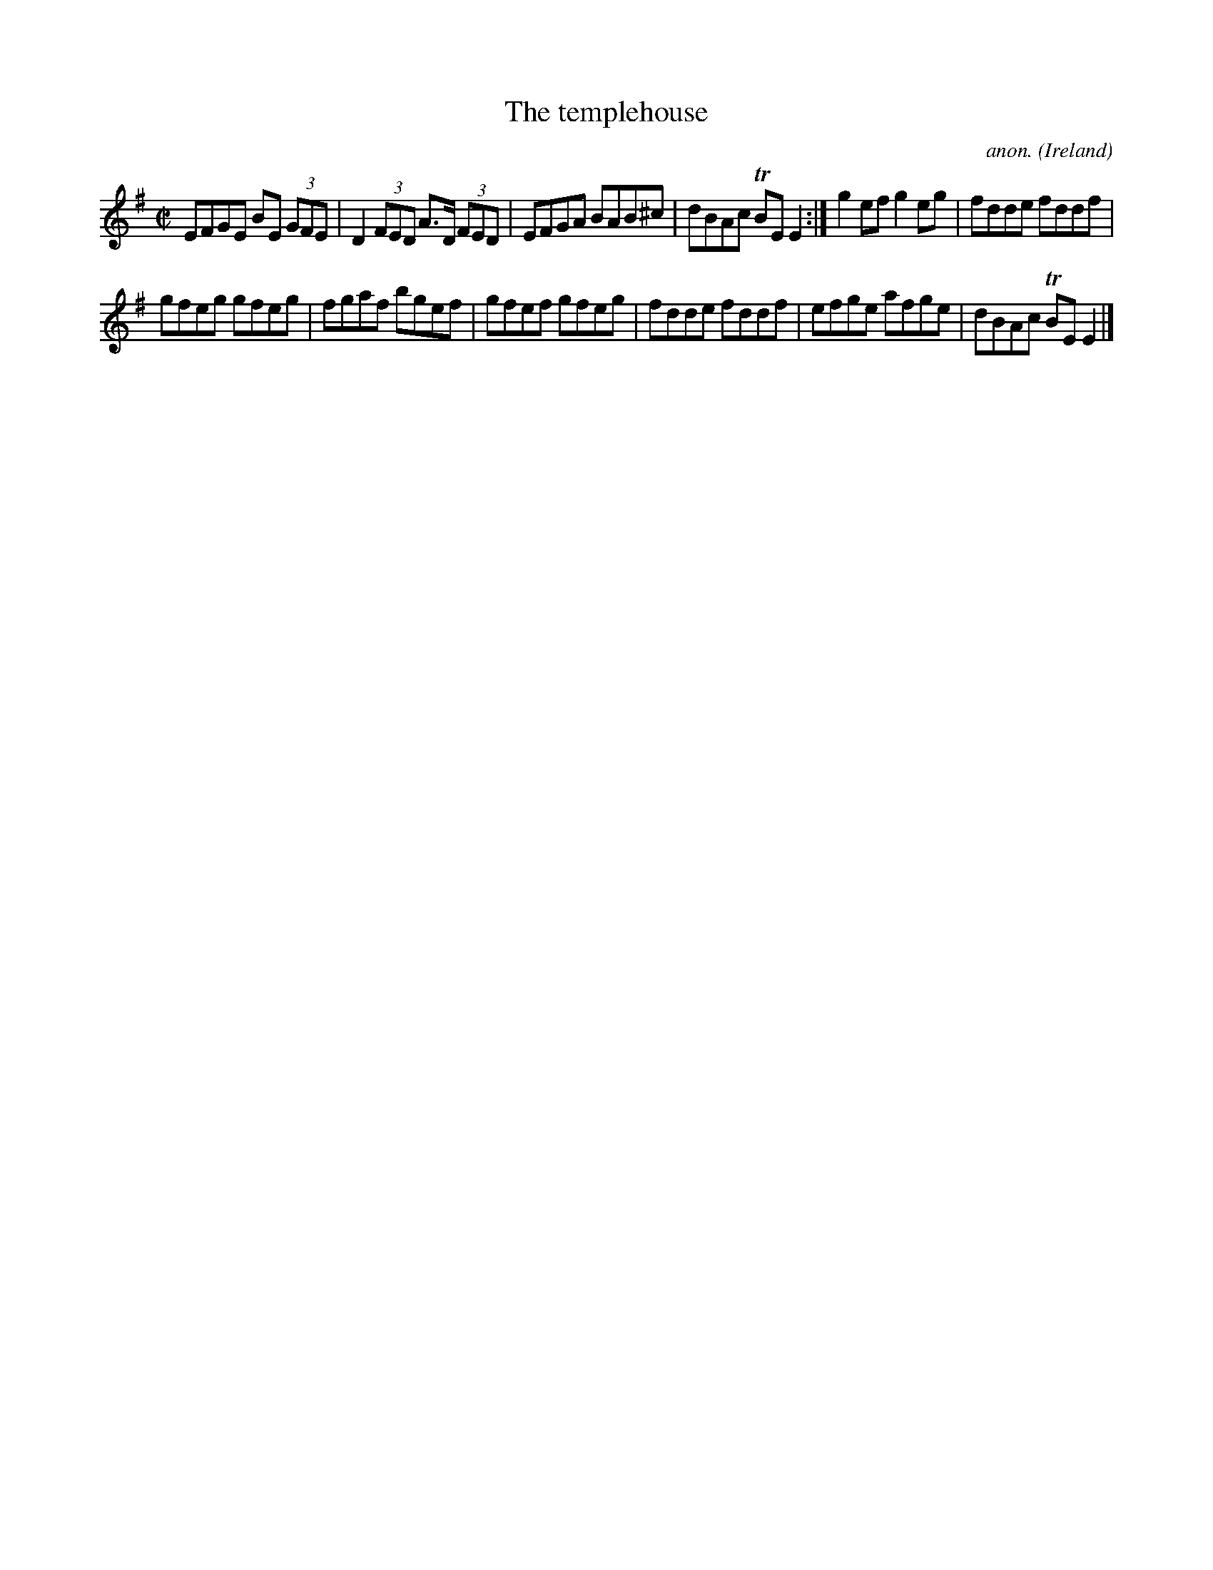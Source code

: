 X:505
T:The templehouse
C:anon.
O:Ireland
B:Francis O'Neill: "The Dance Music of Ireland" (1907) no. 505
R:Reel
m:Tn = (3n/o/n/
M:C|
L:1/8
K:Em
EFGE BE (3GFE|D2 (3FED A>D (3FED|EFGA BAB^c|dBAc TBEE2:|g2 ef g2 eg|fdde fddf|
gfeg gfeg|fgaf bgef|gfef gfeg|fdde fddf|efge afge|dBAc TBE E2|]
